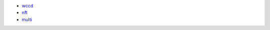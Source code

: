 - `wccd <https://github.com/Concordium/concordium-rust-smart-contracts/blob/main/examples/cis2-wccd/src/lib.rs>`_
- `nft <https://github.com/Concordium/concordium-rust-smart-contracts/blob/main/examples/cis2-nft/src/lib.rs>`_
- `multi <https://github.com/Concordium/concordium-rust-smart-contracts/blob/main/examples/cis2-multi/src/lib.rs>`_